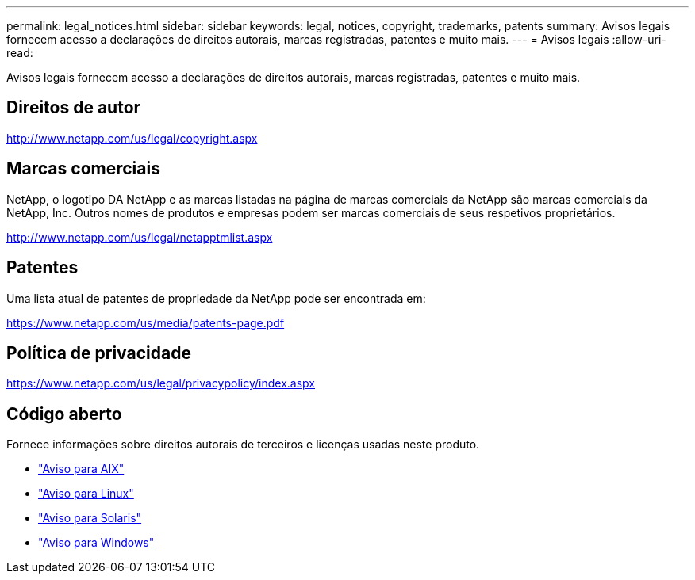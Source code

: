 ---
permalink: legal_notices.html 
sidebar: sidebar 
keywords: legal, notices, copyright, trademarks, patents 
summary: Avisos legais fornecem acesso a declarações de direitos autorais, marcas registradas, patentes e muito mais. 
---
= Avisos legais
:allow-uri-read: 


[role="lead"]
Avisos legais fornecem acesso a declarações de direitos autorais, marcas registradas, patentes e muito mais.



== Direitos de autor

http://www.netapp.com/us/legal/copyright.aspx[]



== Marcas comerciais

NetApp, o logotipo DA NetApp e as marcas listadas na página de marcas comerciais da NetApp são marcas comerciais da NetApp, Inc. Outros nomes de produtos e empresas podem ser marcas comerciais de seus respetivos proprietários.

http://www.netapp.com/us/legal/netapptmlist.aspx[]



== Patentes

Uma lista atual de patentes de propriedade da NetApp pode ser encontrada em:

https://www.netapp.com/us/media/patents-page.pdf[]



== Política de privacidade

https://www.netapp.com/us/legal/privacypolicy/index.aspx[]



== Código aberto

Fornece informações sobre direitos autorais de terceiros e licenças usadas neste produto.

* link:./media/Notices-AIX61-2023.pdf["Aviso para AIX"^]
* link:./media/Linux_Unified_Host_Utilities.pdf["Aviso para Linux"^]
* link:./media/Solaris_Host_Utilities-2017.09.12-01.25.35.pdf["Aviso para Solaris"^]
* link:./media/Windows_Unified_Host_Utilities_(WUHU)Notice.pdf["Aviso para Windows"^]

